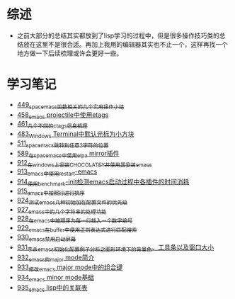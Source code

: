 * 综述
- 之前大部分的总结其实都放到了lisp学习的过程中，但是很多操作技巧类的总结放在这里不是很合适。再加上我用的编辑器其实也不止一个，这样再找一个地方做一下后续梳理或许会更好一些。
* 学习笔记
- [[https://greyzhang.blog.csdn.net/article/details/109614840][449_spacemacs函数相关的几个实用操作小结]]
- [[https://greyzhang.blog.csdn.net/article/details/109862969][458_emacs projectile中使用etags]]
- [[https://greyzhang.blog.csdn.net/article/details/110096600][461_几个不同的ctags信息梳理]]
- [[https://greyzhang.blog.csdn.net/article/details/111338987][483_Windows Terminal中默认光标为小方块]]
- [[https://greyzhang.blog.csdn.net/article/details/113764123][511_spacemacs跳转到任意2字符的位置]]
- [[https://greyzhang.blog.csdn.net/article/details/115646893][589_在spacemacs中使用elpa mirror插件]]
- [[https://greyzhang.blog.csdn.net/article/details/121643548][912_在windows上安装CHOCOLATEY并使用其安装emacs]]
- [[https://greyzhang.blog.csdn.net/article/details/121664556][913_emacs中使用restart-emacs]]
- [[https://greyzhang.blog.csdn.net/article/details/121685421][914_使用benchmark-init检测emacs启动过程中各插件的时间消耗]]
- [[https://greyzhang.blog.csdn.net/article/details/121707794][915_emacs中按照行进行排序]]
- [[https://greyzhang.blog.csdn.net/article/details/121885391][924_测试emacs几种初始加在配置文件的优先级]]
- [[https://greyzhang.blog.csdn.net/article/details/121962647][927_emacs中的几个字符串的处理功能]]
- [[https://greyzhang.blog.csdn.net/article/details/121985617][928_在emacs中按顺序为每一行插入一个数字编号]]
- [[https://greyzhang.blog.csdn.net/article/details/122006683][929_emacs在buffer中使用正则表达式进行匹配搜索]]
- [[https://greyzhang.blog.csdn.net/article/details/122014935][930_emacs禁用启动屏幕]]
- [[https://greyzhang.blog.csdn.net/article/details/122024688][931_李杀emacs初始化配置例子分析之_图形环境下的背景色、工具条以及窗口大小]]
- [[https://greyzhang.blog.csdn.net/article/details/122049065][932_emacs的major mode简介]]
- [[https://greyzhang.blog.csdn.net/article/details/122049269][933_修改emacs major mode中的组合键]]
- [[https://greyzhang.blog.csdn.net/article/details/122074665][934_emacs minor mode基础]]
- [[https://greyzhang.blog.csdn.net/article/details/122094126][935_emacs lisp中的关联表]]
